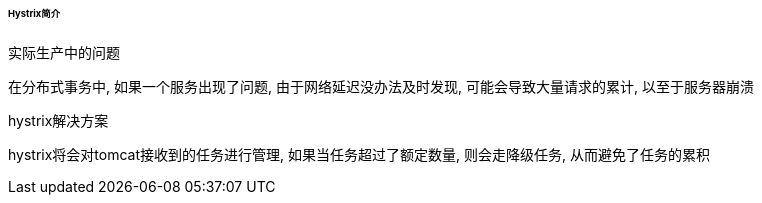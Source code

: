

====== Hystrix简介


.实际生产中的问题
在分布式事务中, 如果一个服务出现了问题, 由于网络延迟没办法及时发现,
可能会导致大量请求的累计, 以至于服务器崩溃


.hystrix解决方案
hystrix将会对tomcat接收到的任务进行管理, 如果当任务超过了额定数量,
则会走降级任务, 从而避免了任务的累积